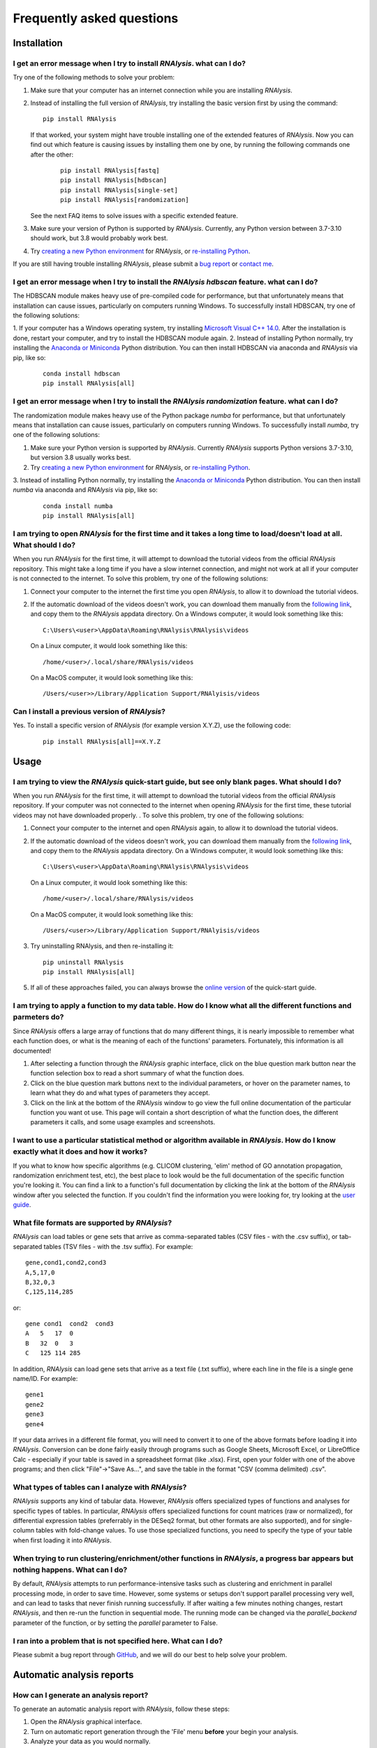 ####################################
Frequently asked questions
####################################

*************
Installation
*************


I get an error message when I try to install *RNAlysis*. what can I do?
====================================================================================
Try one of the following methods to solve your problem:

1. Make sure that your computer has an internet connection while you are installing *RNAlysis*.
2. Instead of installing the full version of *RNAlysis*, try installing the basic version first by using the command:
   ::

        pip install RNAlysis

   If that worked, your system might have trouble installing one of the extended features of *RNAlysis*.
   Now you can find out which feature is causing issues by installing them one by one, by running the following commands one after the other:
    ::

        pip install RNAlysis[fastq]
        pip install RNAlysis[hdbscan]
        pip install RNAlysis[single-set]
        pip install RNAlysis[randomization]

   See the next FAQ items to solve issues with a specific extended feature.
3. Make sure your version of Python is supported by *RNAlysis*. Currently, any Python version between 3.7-3.10 should work, but 3.8 would probably work best.
4. Try `creating a new Python environment <https://towardsdatascience.com/virtual-environments-104c62d48c54?gi=40d0a7444922>`_ for *RNAlysis*, or `re-installing Python <http://docs.python-guide.org/en/latest/starting/installation/>`_.

If you are still having trouble installing *RNAlysis*, please submit a `bug report <https://github.com/GuyTeichman/RNAlysis/issues>`_ or `contact me <mailto:guyteichman@gmail.com>`_.


I get an error message when I try to install the *RNAlysis* `hdbscan` feature. what can I do?
=========================================================================================================
The HDBSCAN module makes heavy use of pre-compiled code for performance, but that unfortunately means that installation can cause issues, particularly on computers running Windows.
To successfully install HDBSCAN, try one of the following solutions:

1. If your computer has a Windows operating system, try installing `Microsoft Visual C++ 14.0 <https://visualstudio.microsoft.com/visual-cpp-build-tools/>`_.
After the installation is done, restart your computer, and try to install the HDBSCAN module again.
2. Instead of installing Python normally, try installing the `Anaconda or Miniconda <https://www.edureka.co/blog/python-anaconda-tutorial/>`_ Python distribution.
You can then install HDBSCAN via anaconda and *RNAlysis* via pip, like so:
   ::

        conda install hdbscan
        pip install RNAlysis[all]

I get an error message when I try to install the *RNAlysis* `randomization` feature. what can I do?
=========================================================================================================
The randomization module makes heavy use of the Python package `numba` for performance, but that unfortunately means that installation can cause issues, particularly on computers running Windows.
To successfully install `numba`, try one of the following solutions:

1. Make sure your Python version is supported by *RNAlysis*. Currently *RNAlysis* supports Python versions 3.7-3.10, but version 3.8 usually works best.
2. Try `creating a new Python environment <https://towardsdatascience.com/virtual-environments-104c62d48c54?gi=40d0a7444922>`_ for *RNAlysis*, or `re-installing Python <http://docs.python-guide.org/en/latest/starting/installation/>`_.
3. Instead of installing Python normally, try installing the `Anaconda or Miniconda <https://www.edureka.co/blog/python-anaconda-tutorial/>`_ Python distribution.
You can then install `numba` via anaconda and *RNAlysis* via pip, like so:
   ::

        conda install numba
        pip install RNAlysis[all]



I am trying to open *RNAlysis* for the first time and it takes a long time to load/doesn't load at all. What should I do?
===========================================================================================================================
When you run *RNAlysis* for the first time, it will attempt to download the tutorial videos from the official *RNAlysis* repository.
This might take a long time if you have a slow internet connection, and might not work at all if your computer is not connected to the internet.
To solve this problem, try one of the following solutions:

1. Connect your computer to the internet the first time you open *RNAlysis*, to allow it to download the tutorial videos.
2. If the automatic download of the videos doesn't work, you can download them manually from the `following link <https://github.com/GuyTeichman/RNAlysis/tree/master/rnalysis/gui/videos>`_, and copy them to the *RNAlysis* appdata directory.
   On a Windows computer, it would look something like this::

        C:\Users\<user>\AppData\Roaming\RNAlysis\RNAlysis\videos

   On a Linux computer, it would look something like this::

        /home/<user>/.local/share/RNAlysis/videos

   On a MacOS computer, it would look something like this::

        /Users/<user>>/Library/Application Support/RNAlyisis/videos


Can I install a previous version of *RNAlysis*?
=================================================
Yes. To install a specific version of *RNAlysis* (for example version X.Y.Z), use the following code:
   ::

        pip install RNAlysis[all]==X.Y.Z



*************
Usage
*************

I am trying to view the *RNAlysis* quick-start guide, but see only blank pages. What should I do?
===========================================================================================================================
When you run *RNAlysis* for the first time, it will attempt to download the tutorial videos from the official *RNAlysis* repository.
If your computer was not connected to the internet when opening *RNAlysis* for the first time, these tutorial videos may not have downloaded properly. .
To solve this problem, try one of the following solutions:

1. Connect your computer to the internet and open *RNAlysis* again, to allow it to download the tutorial videos.
2. If the automatic download of the videos doesn't work, you can download them manually from the `following link <https://github.com/GuyTeichman/RNAlysis/tree/master/rnalysis/gui/videos>`_, and copy them to the *RNAlysis* appdata directory.
   On a Windows computer, it would look something like this::

        C:\Users\<user>\AppData\Roaming\RNAlysis\RNAlysis\videos

   On a Linux computer, it would look something like this::

        /home/<user>/.local/share/RNAlysis/videos

   On a MacOS computer, it would look something like this::

        /Users/<user>>/Library/Application Support/RNAlyisis/videos

3. Try uninstalling RNAlysis, and then re-installing it::

        pip uninstall RNAlysis
        pip install RNAlysis[all]

5. If all of these approaches failed, you can always browse the `online version <https://guyteichman.github.io/RNAlysis/build/quick_start.html>`_ of the quick-start guide.


I am trying to apply a function to my data table. How do I know what all the different functions and parmeters do?
===========================================================================================================================
Since *RNAlysis* offers a large array of functions that do many different things, it is nearly impossible to remember what each function does, or what is the meaning of each of the functions' parameters.
Fortunately, this information is all documented!

1. After selecting a function through the *RNAlysis* graphic interface, click on the blue question mark button near the function selection box to read a short summary of what the function does.
2. Click on the blue question mark buttons next to the individual parameters, or hover on the parameter names, to learn what they do and what types of parameters they accept.
3. Click on the link at the bottom of the *RNAlysis* window to go view the full online documentation of the particular function you want ot use. This page will contain a short description of what the function does, the different parameters it calls, and some usage examples and screenshots.

I want to use a particular statistical method or algorithm available in *RNAlysis*. How do I know exactly what it does and how it works?
============================================================================================================================================================
If you what to know how specific algorithms (e.g. CLICOM clustering, 'elim' method of GO annotation propagation, randomization enrichment test, etc), the best place to look would be the full documentation of the specific function you're looking it.
You can find a link to a function's full documentation by clicking the link at the bottom of the *RNAlysis* window after you selected the function.
If you couldn't find the information you were looking for, try looking at the `user guide <https://guyteichman.github.io/RNAlysis/build/user_guide_gui.html>`_.

What file formats are supported by *RNAlysis*?
================================================
*RNAlysis* can load tables or gene sets that arrive as comma-separated tables (CSV files - with the .csv suffix), or tab-separated tables (TSV files - with the .tsv suffix). For example::

    gene,cond1,cond2,cond3
    A,5,17,0
    B,32,0,3
    C,125,114,285

or::

    gene cond1  cond2  cond3
    A   5   17  0
    B   32  0   3
    C   125 114 285

In addition, *RNAlysis* can load gene sets that arrive as a text file (.txt suffix), where each line in the file is a single gene name/ID. For example::

    gene1
    gene2
    gene3
    gene4

If your data arrives in a different file format, you will need to convert it to one of the above formats before loading it into *RNAlysis*.
Conversion can be done fairly easily through programs such as Google Sheets, Microsoft Excel, or LibreOffice Calc - especially if your table is saved in a spreadsheet format (like .xlsx).
First, open your folder with one of the above programs; and then click "File"->"Save As...", and save the table in the format "CSV (comma delimited) .csv".

What types of tables can I analyze with *RNAlysis*?
============================================================================================================================================================
*RNAlysis* supports any kind of tabular data. However, *RNAlysis* offers specialized types of functions and analyses for specific types of tables.
In particular, *RNAlysis* offers specialized functions for count matrices (raw or normalized), for differential expression tables (preferrably in the DESeq2 format, but other formats are also supported), and for single-column tables with fold-change values.
To use those specialized functions, you need to specify the type of your table when first loading it into *RNAlysis*.


When trying to run clustering/enrichment/other functions in *RNAlysis*, a progress bar appears but nothing happens. What can I do?
============================================================================================================================================
By default, *RNAlysis* attempts to run performance-intensive tasks such as clustering and enrichment in parallel processing mode, in order to save time.
However, some systems or setups don't support parallel processing very well, and can lead to tasks that never finish running successfully.
If after waiting a few minutes nothing changes, restart *RNAlysis*, and then re-run the function in sequential mode.
The running mode can be changed via the `parallel_backend` parameter of the function, or by setting the `parallel` parameter to False.

I ran into a problem that is not specified here. What can I do?
======================================================================
Please submit a bug report through `GitHub <https://github.com/GuyTeichman/RNAlysis/issues>`_, and we will do our best to help solve your problem.

**************************
Automatic analysis reports
**************************

How can I generate an analysis report?
============================================================================================================================================================
To generate an automatic analysis report with *RNAlysis*, follow these steps:

1. Open the *RNAlysis* graphical interface.
2. Turn on automatic report generation through the 'File' menu **before** your begin your analysis.
3. Analyze your data as you would normally.
4. Open the 'File' menu and click on "create session report".


How can I view an analysis report?
============================================================================================================================================================
To view an analysis report generated with *RNAlysis*, follow these steps:

1. If the report is currently compressed into a ZIP file, unzip it.
2. Enter the "RNAlysis_report" directory.
3. Double-click on the "report.html" file to open it in your internet browser.

How can I share an analysis report?
============================================================================================================================================================
To share an analysis report generated with *RNAlysis*, follow these steps:

1. Find the "RNAlysis_report" directory.
2. Compress the directory into a ZIP file (or any other compressed format of your choice).
3. Share the ZIP file with others.

How can I access the data and figures that appear in an analysis report?
============================================================================================================================================================

There are two ways to access the data and figures in an analysis report:

The first option is hover on a node in the interactive report, and once the description pane appears click on the "Open file" link:

.. image:: /tutorial_screenshots/01i02_hover_node.png
  :width: 600
  :alt: Hover over a data node in the interactive report and click on the "Open file" link

The second option is to open the report directory "RNAlysis_report", and then enter the report directory "data".
There you will find all of the data files generated in the report, as well as a "session.rnal" session file that can be loaded into RNAlysis:

.. image:: /tutorial_screenshots/01i03_data_files.png
  :width: 600
  :alt: Access the data files through the report directory.


Do I need to generate analysis reports manually?
============================================================================================================================================================
No! *RNAlysis* generates analysis reports automatically based on the functions you used and the outputs you generated through your session.
You only need to turn on automatic report generation **before** your begin your analysis, and click on "create session report" once you are done.

Can I edit my analysis report?
============================================================================================================================================================
Currently, the interactive analysis reports generated through *RNAlysis* cannot be edited.

*RNAlysis* crashed during an analysis! Can I restore my automatic analysis report?
============================================================================================================================================================
Unfortunately, it is currently not possible to restore your automatic analysis reports if *RNAlysis* closes in the middle.

Can I create an analysis report through the programmatic interface?
============================================================================================================================================================
Currently, interactive analysis reports can only be generated through the *RNAlysis* graphical interface.
However, you can achieve similar levels of reproducibility by sharing your *RNAlysis* Python scripts, as well as any graphs, tables, and Pipelines you generated.
